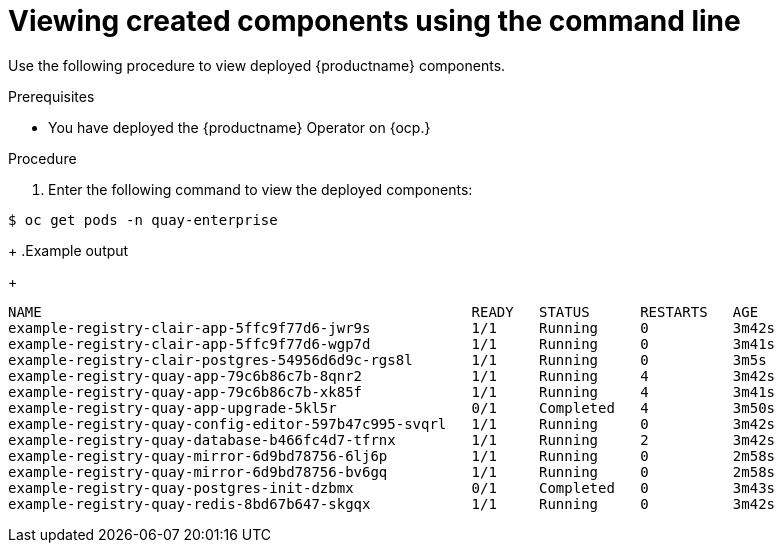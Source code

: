 :_content-type: PROCEDURE
[id="operator-deploy-view-pods-cli"]
= Viewing created components using the command line

Use the following procedure to view deployed {productname} components.

.Prerequisites

* You have deployed the {productname} Operator on {ocp.}

.Procedure

. Enter the following command to view the deployed components:
[source,terminal]
----
$ oc get pods -n quay-enterprise
----
+
.Example output
+
[source,terminal]
----
NAME                                                   READY   STATUS      RESTARTS   AGE
example-registry-clair-app-5ffc9f77d6-jwr9s            1/1     Running     0          3m42s
example-registry-clair-app-5ffc9f77d6-wgp7d            1/1     Running     0          3m41s
example-registry-clair-postgres-54956d6d9c-rgs8l       1/1     Running     0          3m5s
example-registry-quay-app-79c6b86c7b-8qnr2             1/1     Running     4          3m42s
example-registry-quay-app-79c6b86c7b-xk85f             1/1     Running     4          3m41s
example-registry-quay-app-upgrade-5kl5r                0/1     Completed   4          3m50s
example-registry-quay-config-editor-597b47c995-svqrl   1/1     Running     0          3m42s
example-registry-quay-database-b466fc4d7-tfrnx         1/1     Running     2          3m42s
example-registry-quay-mirror-6d9bd78756-6lj6p          1/1     Running     0          2m58s
example-registry-quay-mirror-6d9bd78756-bv6gq          1/1     Running     0          2m58s
example-registry-quay-postgres-init-dzbmx              0/1     Completed   0          3m43s
example-registry-quay-redis-8bd67b647-skgqx            1/1     Running     0          3m42s
----